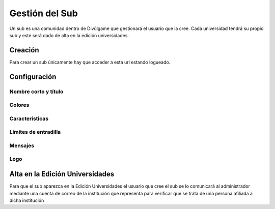 Gestión del Sub
==============
Un sub es una comunidad dentro de Divúlgame que gestionará el usuario que la cree. Cada universidad tendrá su propio sub y este será dado de alta en la edición universidades.

Creación
-------

Para crear un sub únicamente hay que acceder a esta url estando logueado.

Configuración
--------

Nombre corto y título
~~~~~~~~~~~~~~~~~~~
|names| 

Colores
~~~~~~~~~~~~~~~~~~~
|colors| 

Características
~~~~~~~~~~~~~~~~~~~
|preferences| 

Límites de entradilla
~~~~~~~~~~~~~~~~~~~
|limits|

Mensajes
~~~~~~~~~~~~~~~~~~~
|messages|

Logo
~~~~~~~~~~~~~~~~~~~
|logo|


Alta en la Edición Universidades
--------------

Para que el sub aparezca en la Edición Universidades el usuario que cree el sub se lo comunicará al administrador mediante
una cuenta de correo de la institución que representa para verificar que se trata de una persona afiliada a dicha institución

.. |names| image:: http://i.imgur.com/4cRaUHz.png
.. |colors| image:: http://i.imgur.com/7TKxK42.jpg
.. |preferences| image:: http://i.imgur.com/ZrYgvOg.png
.. |limits| image:: http://i.imgur.com/pHiZMJu.png
.. |messages| image:: http://i.imgur.com/ylUa3Wx.png
.. |logo| image:: http://i.imgur.com/OrpYglt.png
